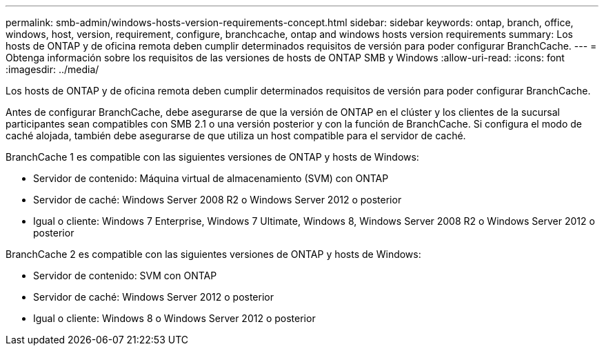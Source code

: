 ---
permalink: smb-admin/windows-hosts-version-requirements-concept.html 
sidebar: sidebar 
keywords: ontap, branch, office, windows, host, version, requirement, configure, branchcache, ontap and windows hosts version requirements 
summary: Los hosts de ONTAP y de oficina remota deben cumplir determinados requisitos de versión para poder configurar BranchCache. 
---
= Obtenga información sobre los requisitos de las versiones de hosts de ONTAP SMB y Windows
:allow-uri-read: 
:icons: font
:imagesdir: ../media/


[role="lead"]
Los hosts de ONTAP y de oficina remota deben cumplir determinados requisitos de versión para poder configurar BranchCache.

Antes de configurar BranchCache, debe asegurarse de que la versión de ONTAP en el clúster y los clientes de la sucursal participantes sean compatibles con SMB 2.1 o una versión posterior y con la función de BranchCache. Si configura el modo de caché alojada, también debe asegurarse de que utiliza un host compatible para el servidor de caché.

BranchCache 1 es compatible con las siguientes versiones de ONTAP y hosts de Windows:

* Servidor de contenido: Máquina virtual de almacenamiento (SVM) con ONTAP
* Servidor de caché: Windows Server 2008 R2 o Windows Server 2012 o posterior
* Igual o cliente: Windows 7 Enterprise, Windows 7 Ultimate, Windows 8, Windows Server 2008 R2 o Windows Server 2012 o posterior


BranchCache 2 es compatible con las siguientes versiones de ONTAP y hosts de Windows:

* Servidor de contenido: SVM con ONTAP
* Servidor de caché: Windows Server 2012 o posterior
* Igual o cliente: Windows 8 o Windows Server 2012 o posterior

